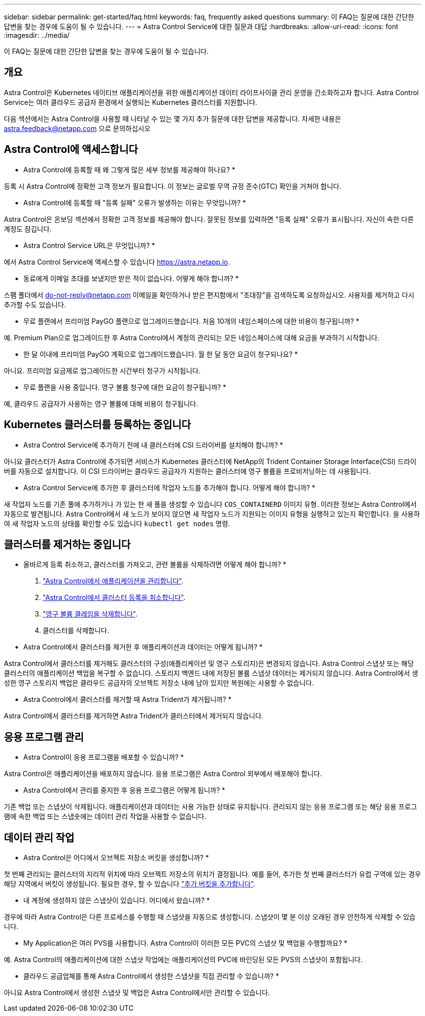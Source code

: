 ---
sidebar: sidebar 
permalink: get-started/faq.html 
keywords: faq, frequently asked questions 
summary: 이 FAQ는 질문에 대한 간단한 답변을 찾는 경우에 도움이 될 수 있습니다. 
---
= Astra Control Service에 대한 질문과 대답
:hardbreaks:
:allow-uri-read: 
:icons: font
:imagesdir: ../media/


[role="lead"]
이 FAQ는 질문에 대한 간단한 답변을 찾는 경우에 도움이 될 수 있습니다.



== 개요

Astra Control은 Kubernetes 네이티브 애플리케이션을 위한 애플리케이션 데이터 라이프사이클 관리 운영을 간소화하고자 합니다. Astra Control Service는 여러 클라우드 공급자 환경에서 실행되는 Kubernetes 클러스터를 지원합니다.

다음 섹션에서는 Astra Control을 사용할 때 나타날 수 있는 몇 가지 추가 질문에 대한 답변을 제공합니다. 자세한 내용은 astra.feedback@netapp.com 으로 문의하십시오



== Astra Control에 액세스합니다

* Astra Control에 등록할 때 왜 그렇게 많은 세부 정보를 제공해야 하나요? *

등록 시 Astra Control에 정확한 고객 정보가 필요합니다. 이 정보는 글로벌 무역 규정 준수(GTC) 확인을 거쳐야 합니다.

* Astra Control에 등록할 때 "등록 실패" 오류가 발생하는 이유는 무엇입니까? *

Astra Control은 온보딩 섹션에서 정확한 고객 정보를 제공해야 합니다. 잘못된 정보를 입력하면 "등록 실패" 오류가 표시됩니다. 자신이 속한 다른 계정도 잠깁니다.

* Astra Control Service URL은 무엇입니까? *

에서 Astra Control Service에 액세스할 수 있습니다 https://astra.netapp.io[].

* 동료에게 이메일 초대를 보냈지만 받은 적이 없습니다. 어떻게 해야 합니까? *

스팸 폴더에서 do-not-reply@netapp.com 이메일을 확인하거나 받은 편지함에서 "초대장"을 검색하도록 요청하십시오. 사용자를 제거하고 다시 추가할 수도 있습니다.

* 무료 플랜에서 프리미엄 PayGO 플랜으로 업그레이드했습니다. 처음 10개의 네임스페이스에 대한 비용이 청구됩니까? *

예. Premium Plan으로 업그레이드한 후 Astra Control에서 계정의 관리되는 모든 네임스페이스에 대해 요금을 부과하기 시작합니다.

* 한 달 이내에 프리미엄 PayGO 계획으로 업그레이드했습니다. 월 한 달 동안 요금이 청구되나요? *

아니요. 프리미엄 요금제로 업그레이드한 시간부터 청구가 시작됩니다.

* 무료 플랜을 사용 중입니다. 영구 볼륨 청구에 대한 요금이 청구됩니까? *

예, 클라우드 공급자가 사용하는 영구 볼륨에 대해 비용이 청구됩니다.



== Kubernetes 클러스터를 등록하는 중입니다

* Astra Control Service에 추가하기 전에 내 클러스터에 CSI 드라이버를 설치해야 합니까? *

아니요 클러스터가 Astra Control에 추가되면 서비스가 Kubernetes 클러스터에 NetApp의 Trident Container Storage Interface(CSI) 드라이버를 자동으로 설치합니다. 이 CSI 드라이버는 클라우드 공급자가 지원하는 클러스터에 영구 볼륨을 프로비저닝하는 데 사용됩니다.

* Astra Control Service에 추가한 후 클러스터에 작업자 노드를 추가해야 합니다. 어떻게 해야 합니까? *

새 작업자 노드를 기존 풀에 추가하거나 가 있는 한 새 풀을 생성할 수 있습니다 `COS_CONTAINERD` 이미지 유형. 이러한 정보는 Astra Control에서 자동으로 발견됩니다. Astra Control에서 새 노드가 보이지 않으면 새 작업자 노드가 지원되는 이미지 유형을 실행하고 있는지 확인합니다. 을 사용하여 새 작업자 노드의 상태를 확인할 수도 있습니다 `kubectl get nodes` 명령.

ifdef::aws[]



== EKS(Elastic Kubernetes Service) 클러스터를 등록하는 중입니다

"Astra Control Service에 개인 EKS 클러스터를 추가할 수 있습니까?" *

현재 Astra Control Service에서는 전용 EKS 클러스터를 지원하지 않습니다.

endif::aws[]

ifdef::azure[]



== Azure Kubernetes Service(AKS) 클러스터를 등록 중입니다

"Astra Control Service에 개인 AKS 클러스터를 추가할 수 있습니까?" *

예, Astra Control Service에 전용 AKS 클러스터를 추가할 수 있습니다. 전용 AKS 클러스터를 추가하려면 를 참조하십시오 link:add-first-cluster.html["Astra Control Service에서 Kubernetes 클러스터 관리를 시작합니다"].

* Active Directory를 사용하여 AKS 클러스터에 대한 인증을 관리할 수 있습니까? *

예. 인증 및 ID 관리에 Azure Active Directory(Azure AD)를 사용하도록 AKS 클러스터를 구성할 수 있습니다. 클러스터를 생성할 때 의 지침을 따릅니다 https://docs.microsoft.com/en-us/azure/aks/managed-aad["공식 문서"^] Azure AD를 사용하도록 클러스터를 구성합니다. 클러스터가 AKS로 관리되는 Azure AD 통합에 대한 요구 사항을 충족하는지 확인해야 합니다.

endif::azure[]

ifdef::gcp[]



== GKE(Google Kubernetes Engine) 클러스터를 등록하는 중입니다

* 개인 GKE 클러스터를 Astra Control Service에 추가할 수 있습니까? *

예, Astra Control Service에 개인 GKE 클러스터를 추가할 수 있습니다. 전용 GKE 클러스터를 만들려면 https://kb.netapp.com/Advice_and_Troubleshooting/Cloud_Services/Project_Astra/How_to_create_a_private_GKE_cluster_to_work_with_project_Astra["이 기술 자료 문서의 지침을 따르십시오"^].

프라이빗 클러스터에는 가 있어야 합니다 https://cloud.google.com/kubernetes-engine/docs/concepts/private-cluster-concept["인증된 네트워크"^] Astra Control IP 주소를 허용하도록 설정합니다.

52.188.218.166/32

* 내 GKE 클러스터가 공유 VPC에 상주할 수 있습니까? *

예. Astra Control은 공유 VPC에 상주하는 클러스터를 관리할 수 있습니다. link:set-up-google-cloud.html["공유 VPC 구성을 위해 Astra 서비스 계정을 설정하는 방법에 대해 알아보십시오"].

* GCP에서 서비스 계정 자격 증명을 어디에서 찾을 수 있습니까? *

에 로그인한 후 https://console.cloud.google.com/["Google Cloud Console을 선택합니다"^]서비스 계정 세부 정보는 * IAM 및 Admin * 섹션에서 확인할 수 있습니다. 자세한 내용은 을 참조하십시오 link:set-up-google-cloud.html["Google Cloud for Astra Control을 설정하는 방법"].

* 다른 GCP 프로젝트의 다른 GKE 클러스터를 추가하고 싶습니다. Astra Control에서 지원됩니까? *

아니요. 이 구성은 지원되지 않습니다. 하나의 GCP 프로젝트만 지원됩니다.

endif::gcp[]



== 클러스터를 제거하는 중입니다

* 올바르게 등록 취소하고, 클러스터를 가져오고, 관련 볼륨을 삭제하려면 어떻게 해야 합니까? *

. link:../use/unmanage.html["Astra Control에서 애플리케이션을 관리합니다"].
. link:../use/unmanage.html#stop-managing-compute["Astra Control에서 클러스터 등록을 취소합니다"].
. link:../use/unmanage.html#deleting-clusters-from-your-cloud-provider["영구 볼륨 클레임을 삭제합니다"].
. 클러스터를 삭제합니다.


* Astra Control에서 클러스터를 제거한 후 애플리케이션과 데이터는 어떻게 됩니까? *

Astra Control에서 클러스터를 제거해도 클러스터의 구성(애플리케이션 및 영구 스토리지)은 변경되지 않습니다. Astra Control 스냅샷 또는 해당 클러스터의 애플리케이션 백업을 복구할 수 없습니다. 스토리지 백엔드 내에 저장된 볼륨 스냅샷 데이터는 제거되지 않습니다. Astra Control에서 생성한 영구 스토리지 백업은 클라우드 공급자의 오브젝트 저장소 내에 남아 있지만 복원에는 사용할 수 없습니다.

ifdef::gcp[]


WARNING: GCP를 통해 삭제하기 전에 항상 Astra Control에서 클러스터를 제거하십시오. Astra Control에서 관리하는 동안 GCP에서 클러스터를 삭제하면 Astra Control 계정에 문제가 발생할 수 있습니다.

endif::gcp[]

* Astra Control에서 클러스터를 제거할 때 Astra Trident가 제거됩니까? *

Astra Control에서 클러스터를 제거하면 Astra Trident가 클러스터에서 제거되지 않습니다.



== 응용 프로그램 관리

* Astra Control이 응용 프로그램을 배포할 수 있습니까? *

Astra Control은 애플리케이션을 배포하지 않습니다. 응용 프로그램은 Astra Control 외부에서 배포해야 합니다.

ifdef::gcp[]

* 응용 프로그램의 PVC가 GCP CVS에 바인딩된 것은 보이지 않습니다. 무엇이 문제입니까? *

Astra Trident 운영자는 Astra Control에 성공적으로 추가된 후 기본 스토리지 클래스를 'NetApp-cvs-perf-premium'으로 설정합니다. 애플리케이션의 PVC가 Cloud Volumes Service for Google Cloud에 바인딩되지 않은 경우 다음과 같은 몇 가지 단계를 수행할 수 있습니다.

* kubeck get SC를 실행하고 기본 스토리지 클래스를 확인합니다.
* 애플리케이션 배포에 사용된 YAML 파일 또는 H제어 차트를 확인하고 다른 스토리지 클래스가 정의되어 있는지 확인하십시오.
* GKE 버전 1.24 이상은 Docker 기반 노드 이미지를 지원하지 않습니다. GKE의 작업자 노드 이미지 유형이 인지 확인합니다 `COS_CONTAINERD` 그리고 NFS 마운트가 성공했습니다.


endif::gcp[]

* Astra Control에서 관리를 중지한 후 응용 프로그램은 어떻게 됩니까? *

기존 백업 또는 스냅샷이 삭제됩니다. 애플리케이션과 데이터는 사용 가능한 상태로 유지됩니다. 관리되지 않는 응용 프로그램 또는 해당 응용 프로그램에 속한 백업 또는 스냅숏에는 데이터 관리 작업을 사용할 수 없습니다.



== 데이터 관리 작업

* Astra Control은 어디에서 오브젝트 저장소 버킷을 생성합니까? *

첫 번째 관리되는 클러스터의 지리적 위치에 따라 오브젝트 저장소의 위치가 결정됩니다. 예를 들어, 추가한 첫 번째 클러스터가 유럽 구역에 있는 경우 해당 지역에서 버킷이 생성됩니다. 필요한 경우, 할 수 있습니다 link:../use/manage-buckets.html["추가 버킷을 추가합니다"].

* 내 계정에 생성하지 않은 스냅샷이 있습니다. 어디에서 왔습니까? *

경우에 따라 Astra Control은 다른 프로세스를 수행할 때 스냅샷을 자동으로 생성합니다. 스냅샷이 몇 분 이상 오래된 경우 안전하게 삭제할 수 있습니다.

* My Application은 여러 PVS를 사용합니다. Astra Control이 이러한 모든 PVC의 스냅샷 및 백업을 수행할까요? *

예. Astra Control의 애플리케이션에 대한 스냅샷 작업에는 애플리케이션의 PVC에 바인딩된 모든 PVS의 스냅샷이 포함됩니다.

* 클라우드 공급업체를 통해 Astra Control에서 생성한 스냅샷을 직접 관리할 수 있습니까? *

아니요 Astra Control에서 생성한 스냅샷 및 백업은 Astra Control에서만 관리할 수 있습니다.
